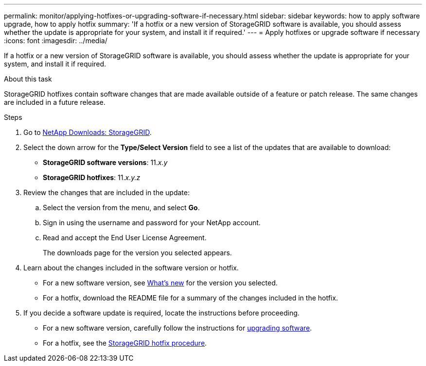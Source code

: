 ---
permalink: monitor/applying-hotfixes-or-upgrading-software-if-necessary.html
sidebar: sidebar
keywords: how to apply software upgrade, how to apply hotfix
summary: 'If a hotfix or a new version of StorageGRID software is available, you should assess whether the update is appropriate for your system, and install it if required.'
---
= Apply hotfixes or upgrade software if necessary
:icons: font
:imagesdir: ../media/

[.lead]
If a hotfix or a new version of StorageGRID software is available, you should assess whether the update is appropriate for your system, and install it if required.

.About this task
StorageGRID hotfixes contain software changes that are made available outside of a feature or patch release. The same changes are included in a future release.

.Steps
. Go to 
https://mysupport.netapp.com/site/products/all/details/storagegrid/downloads-tab[NetApp Downloads: StorageGRID^].

. Select the down arrow for the *Type/Select Version* field to see a list of the updates that are available to download:
 ** *StorageGRID software versions*: 11._x.y_
 ** *StorageGRID hotfixes*: 11._x.y.z_
. Review the changes that are included in the update:
 .. Select the version from the menu, and select *Go*.
 .. Sign in using the username and password for your NetApp account.
 .. Read and accept the End User License Agreement.
+
The downloads page for the version you selected appears.

. Learn about the changes included in the software version or hotfix.
 ** For a new software version, see link:../upgrade/whats-new.html[What's new] for the version you selected.
 ** For a hotfix, download the README file for a summary of the changes included in the hotfix.
. If you decide a software update is required, locate the instructions before proceeding.
 ** For a new software version, carefully follow the instructions for link:../upgrade/index.html[upgrading software].
 ** For a hotfix, see the link:../maintain/storagegrid-hotfix-procedure.html[StorageGRID hotfix procedure].

